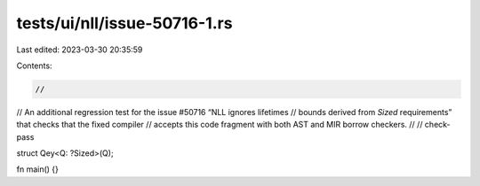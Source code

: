 tests/ui/nll/issue-50716-1.rs
=============================

Last edited: 2023-03-30 20:35:59

Contents:

.. code-block:: rs

    //
// An additional regression test for the issue #50716 “NLL ignores lifetimes
// bounds derived from `Sized` requirements” that checks that the fixed compiler
// accepts this code fragment with both AST and MIR borrow checkers.
//
// check-pass

struct Qey<Q: ?Sized>(Q);

fn main() {}


